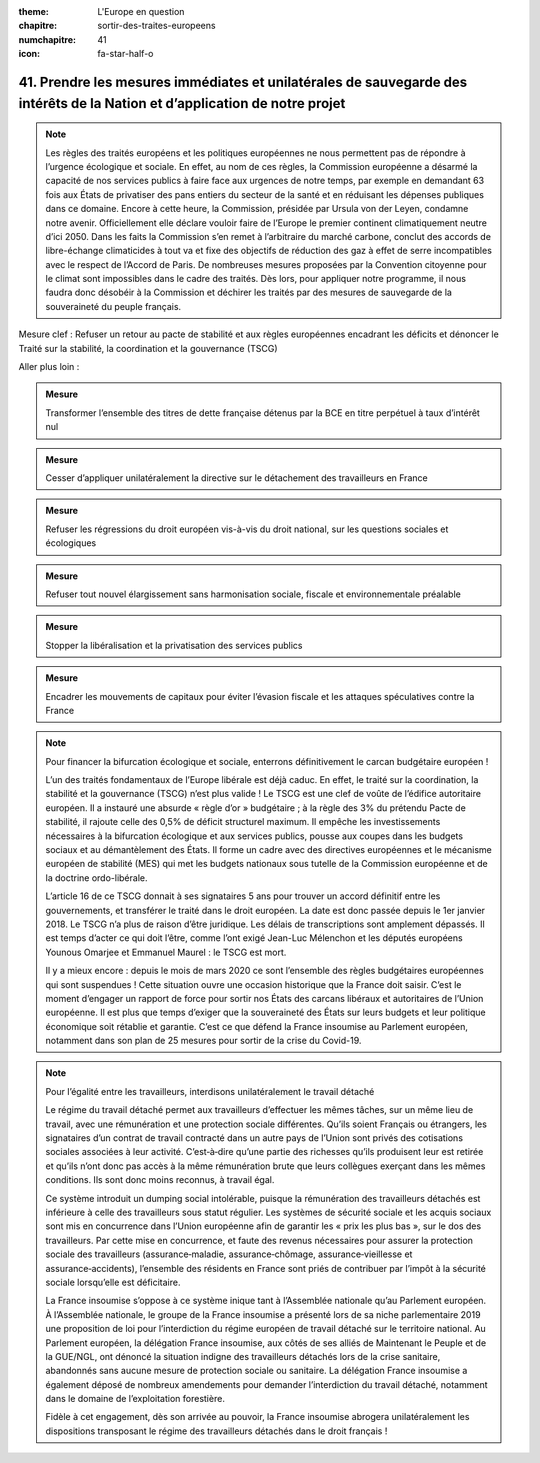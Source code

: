 :theme: L'Europe en question
:chapitre: sortir-des-traites-europeens
:numchapitre: 41
:icon: fa-star-half-o

41. Prendre les mesures immédiates et unilatérales de sauvegarde des intérêts de la Nation et d’application de notre projet
-----------------------------------------------------------------------------------------------------------------------

.. note:: Les règles des traités européens et les politiques européennes ne nous permettent pas de répondre à l’urgence écologique et sociale. En effet, au nom de ces règles, la Commission européenne a désarmé la capacité de nos services publics à faire face aux urgences de notre temps, par exemple en demandant 63 fois aux États de privatiser des pans entiers du secteur de la santé et en réduisant les dépenses publiques dans ce domaine. Encore à cette heure, la Commission, présidée par Ursula von der Leyen, condamne notre avenir. Officiellement elle déclare vouloir faire de l’Europe le premier continent climatiquement neutre d’ici 2050. Dans les faits la Commission s’en remet à l’arbitraire du marché carbone, conclut des accords de libre-échange climaticides à tout va et fixe des objectifs de réduction des gaz à effet de serre incompatibles avec le respect de l’Accord de Paris. De nombreuses mesures proposées par la Convention citoyenne pour le climat sont impossibles dans le cadre des traités. Dès lors, pour appliquer notre programme, il nous faudra donc désobéir à la Commission et déchirer les traités par des mesures de sauvegarde de la souveraineté du peuple français.

Mesure clef : Refuser un retour au pacte de stabilité et aux règles européennes encadrant les déficits et dénoncer le Traité sur la stabilité, la coordination et la gouvernance (TSCG)

Aller plus loin :

.. admonition:: Mesure

   Transformer l’ensemble des titres de dette française détenus par la BCE en titre perpétuel à taux d’intérêt nul

.. admonition:: Mesure

   Cesser d’appliquer unilatéralement la directive sur le détachement des travailleurs en France

.. admonition:: Mesure

   Refuser les régressions du droit européen vis-à-vis du droit national, sur les questions sociales et écologiques

.. admonition:: Mesure

   Refuser tout nouvel élargissement sans harmonisation sociale, fiscale et environnementale préalable

.. admonition:: Mesure

   Stopper la libéralisation et la privatisation des services publics

.. admonition:: Mesure

   Encadrer les mouvements de capitaux pour éviter l’évasion fiscale et les attaques spéculatives contre la France

.. note:: Pour financer la bifurcation écologique et sociale, enterrons définitivement le carcan budgétaire européen !

   L’un des traités fondamentaux de l’Europe libérale est déjà caduc. En effet, le traité sur la coordination, la stabilité et la gouvernance (TSCG) n’est plus valide ! Le TSCG est une clef de voûte de l’édifice autoritaire européen. Il a instauré une absurde « règle d’or » budgétaire ; à la règle des 3% du prétendu Pacte de stabilité, il rajoute celle des 0,5% de déficit structurel maximum. Il empêche les investissements nécessaires à la bifurcation écologique et aux services publics, pousse aux coupes dans les budgets sociaux et au démantèlement des États. Il forme un cadre avec des directives européennes et le mécanisme européen de stabilité (MES) qui met les budgets nationaux sous tutelle de la Commission européenne et de la doctrine ordo-libérale.

   L’article 16 de ce TSCG donnait à ses signataires 5 ans pour trouver un accord définitif entre les gouvernements, et transférer le traité dans le droit européen. La date est donc passée depuis le 1er janvier 2018. Le TSCG n’a plus de raison d’être juridique. Les délais de transcriptions sont amplement dépassés. Il est temps d’acter ce qui doit l’être, comme l’ont exigé Jean-Luc Mélenchon et les députés européens Younous Omarjee et Emmanuel Maurel : le TSCG est mort.

   Il y a mieux encore : depuis le mois de mars 2020 ce sont l’ensemble des règles budgétaires européennes qui sont suspendues ! Cette situation ouvre une occasion historique que la France doit saisir. C’est le moment d’engager un rapport de force pour sortir nos États des carcans libéraux et autoritaires de l’Union européenne. Il est plus que temps d’exiger que la souveraineté des États sur leurs budgets et leur politique économique soit rétablie et garantie. C’est ce que défend la France insoumise au Parlement européen, notamment dans son plan de 25 mesures pour sortir de la crise du Covid-19.

.. note:: Pour l’égalité entre les travailleurs, interdisons unilatéralement le travail détaché

   Le régime du travail détaché permet aux travailleurs d’effectuer les mêmes tâches, sur un même lieu de travail, avec une rémunération et une protection sociale différentes. Qu’ils soient Français ou étrangers, les signataires d’un contrat de travail contracté dans un autre pays de l’Union sont privés des cotisations sociales associées à leur activité. C’est‑à‑dire qu’une partie des richesses qu’ils produisent leur est retirée et qu’ils n’ont donc pas accès à la même rémunération brute que leurs collègues exerçant dans les mêmes conditions. Ils sont donc moins reconnus, à travail égal.

   Ce système introduit un dumping social intolérable, puisque la rémunération des travailleurs détachés est inférieure à celle des travailleurs sous statut régulier. Les systèmes de sécurité sociale et les acquis sociaux sont mis en concurrence dans l’Union européenne afin de garantir les « prix les plus bas », sur le dos des travailleurs. Par cette mise en concurrence, et faute des revenus nécessaires pour assurer la protection sociale des travailleurs (assurance‑maladie, assurance‑chômage, assurance‑vieillesse et assurance‑accidents), l’ensemble des résidents en France sont priés de contribuer par l’impôt à la sécurité sociale lorsqu’elle est déficitaire.

   La France insoumise s’oppose à ce système inique tant à l’Assemblée nationale qu’au Parlement européen. À l’Assemblée nationale, le groupe de la France insoumise a présenté lors de sa niche parlementaire 2019 une proposition de loi pour l’interdiction du régime européen de travail détaché sur le territoire national. Au Parlement européen, la délégation France insoumise, aux côtés de ses alliés de Maintenant le Peuple et de la GUE/NGL, ont dénoncé la situation indigne des travailleurs détachés lors de la crise sanitaire, abandonnés sans aucune mesure de protection sociale ou sanitaire. La délégation France insoumise a également déposé de nombreux amendements pour demander l’interdiction du travail détaché, notamment dans le domaine de l’exploitation forestière.

   Fidèle à cet engagement, dès son arrivée au pouvoir, la France insoumise abrogera unilatéralement les dispositions transposant le régime des travailleurs détachés dans le droit français !
